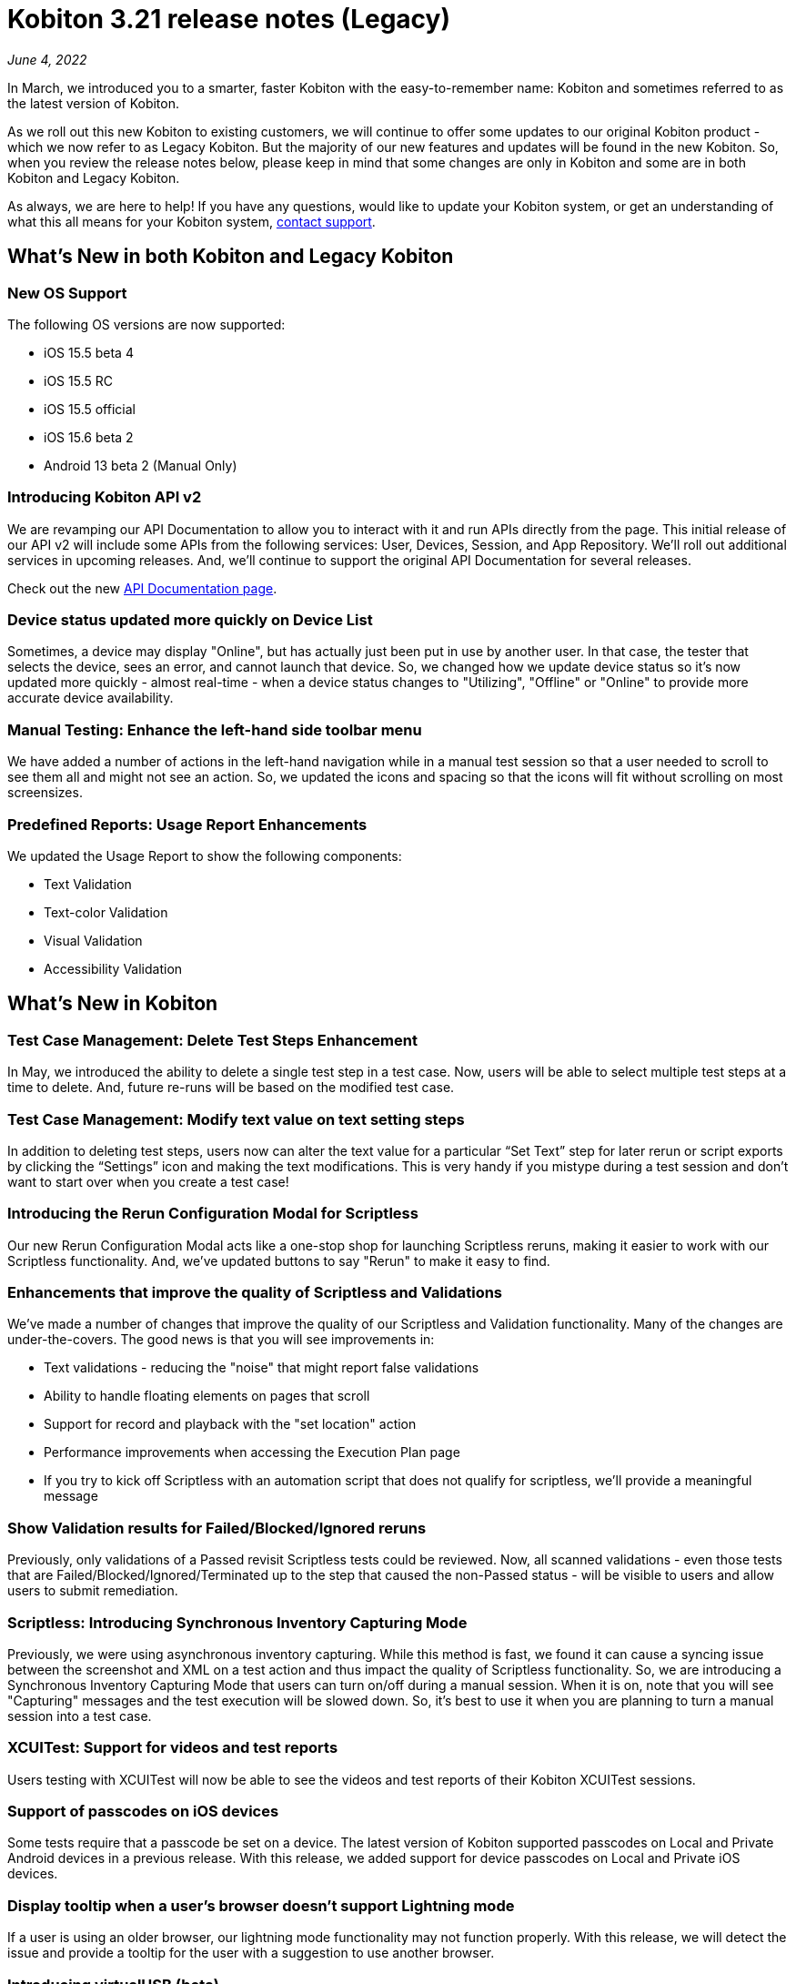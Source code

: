 = Kobiton 3.21 release notes (Legacy)
:navtitle: Kobiton 3.21 release notes

_June 4, 2022_

In March, we introduced you to a smarter, faster Kobiton with the easy-to-remember name: Kobiton and sometimes referred to as the latest version of Kobiton.

As we roll out this new Kobiton to existing customers, we will continue to offer some updates to our original Kobiton product - which we now refer to as Legacy Kobiton. But the majority of our new features and updates will be found in the new Kobiton. So, when you review the release notes below, please keep in mind that some changes are only in Kobiton and some are in both Kobiton and Legacy Kobiton.

As always, we are here to help! If you have any questions, would like to update your Kobiton system, or get an understanding of what this all means for your Kobiton system, mailto:support@kobiton.com[contact support].

== What's New in both Kobiton and Legacy Kobiton

=== New OS Support

The following OS versions are now supported:

** iOS 15.5 beta 4
** iOS 15.5 RC
** iOS 15.5 official
** iOS 15.6 beta 2
** Android 13 beta 2 (Manual Only)

=== Introducing Kobiton API v2

We are revamping our API Documentation to allow you to interact with it and run APIs directly from the page. This initial release of our API v2 will include some APIs from the following services: User, Devices, Session, and App Repository. We'll roll out additional services in upcoming releases. And, we'll continue to support the original API Documentation for several releases.

Check out the new https://api.kobiton.com/v2/docs[API Documentation page].

=== Device status updated more quickly on Device List

Sometimes, a device may display "Online", but has actually just been put in use by another user. In that case, the tester that selects the device, sees an error, and cannot launch that device. So, we changed how we update device status so it's now updated more quickly - almost real-time - when a device status changes to "Utilizing", "Offline" or "Online" to provide more accurate device availability.

=== Manual Testing: Enhance the left-hand side toolbar menu

We have added a number of actions in the left-hand navigation while in a manual test session so that a user needed to scroll to see them all and might not see an action. So, we updated the icons and spacing so that the icons will fit without scrolling on most screensizes.

=== Predefined Reports: Usage Report Enhancements

We updated the Usage Report to show the following components:

** Text Validation

** Text-color Validation

** Visual Validation

** Accessibility Validation

== What's New in Kobiton

=== Test Case Management: Delete Test Steps Enhancement

In May, we introduced the ability to delete a single test step in a test case. Now, users will be able to select multiple test steps at a time to delete. And, future re-runs will be based on the modified test case.

=== Test Case Management: Modify text value on text setting steps

In addition to deleting test steps, users now can alter the text value for a particular “Set Text” step for later rerun or script exports by clicking the “Settings” icon and making the text modifications. This is very handy if you mistype during a test session and don't want to start over when you create a test case!

=== Introducing the Rerun Configuration Modal for Scriptless

Our new Rerun Configuration Modal acts like a one-stop shop for launching Scriptless reruns, making it easier to work with our Scriptless functionality. And, we've updated buttons to say "Rerun" to make it easy to find.

=== Enhancements that improve the quality of Scriptless and Validations

We've made a number of changes that improve the quality of our Scriptless and Validation functionality. Many of the changes are under-the-covers. The good news is that you will see improvements in:

** Text validations - reducing the "noise" that might report false validations
** Ability to handle floating elements on pages that scroll
** Support for record and playback with the "set location" action
** Performance improvements when accessing the Execution Plan page
** If you try to kick off Scriptless with an automation script that does not qualify for scriptless, we'll provide a meaningful message

=== Show Validation results for Failed/Blocked/Ignored reruns

Previously, only validations of a Passed revisit Scriptless tests could be reviewed. Now, all scanned validations - even those tests that are Failed/Blocked/Ignored/Terminated up to the step that caused the non-Passed status - will be visible to users and allow users to submit remediation.

=== Scriptless: Introducing Synchronous Inventory Capturing Mode

Previously, we were using asynchronous inventory capturing. While this method is fast, we found it can cause a syncing issue between the screenshot and XML on a test action and thus impact the quality of Scriptless functionality. So, we are introducing a Synchronous Inventory Capturing Mode that users can turn on/off during a manual session. When it is on, note that you will see "Capturing" messages and the test execution will be slowed down. So, it's best to use it when you are planning to turn a manual session into a test case.

=== XCUITest: Support for videos and test reports

Users testing with XCUITest will now be able to see the videos and test reports of their Kobiton XCUITest sessions.

=== Support of passcodes on iOS devices

Some tests require that a passcode be set on a device. The latest version of Kobiton supported passcodes on Local and Private Android devices in a previous release. With this release, we added support for device passcodes on Local and Private iOS devices.

=== Display tooltip when a user’s browser doesn't support Lightning mode

If a user is using an older browser, our lightning mode functionality may not function properly. With this release, we will detect the issue and provide a tooltip for the user with a suggestion to use another browser.

=== Introducing virtualUSB (beta)

Developers often connect devices to their development workstations to use their IDE to troubleshoot and debug mobile apps. Sometimes, they don't have physical access to specific devices or OS versions. Testers also may need direct access to devices from an IDE. So, we're introducing virtualUSB, which provides the means to use XCode, Instruments, or iTunes to remotely connect to a real Private or Local device from the Kobiton Portal as if the device were directly connected to the user’s machine. With virtualUSB installed, the user can login with their Kobiton credentials, then connect to device(s) and use them as they were plugged to their machine. Learn more https://support.kobiton.com/hc/en-us/articles/6306031444109-virtualUSB-Beta-version-Install-and-config-guide-on-macOS[here].
